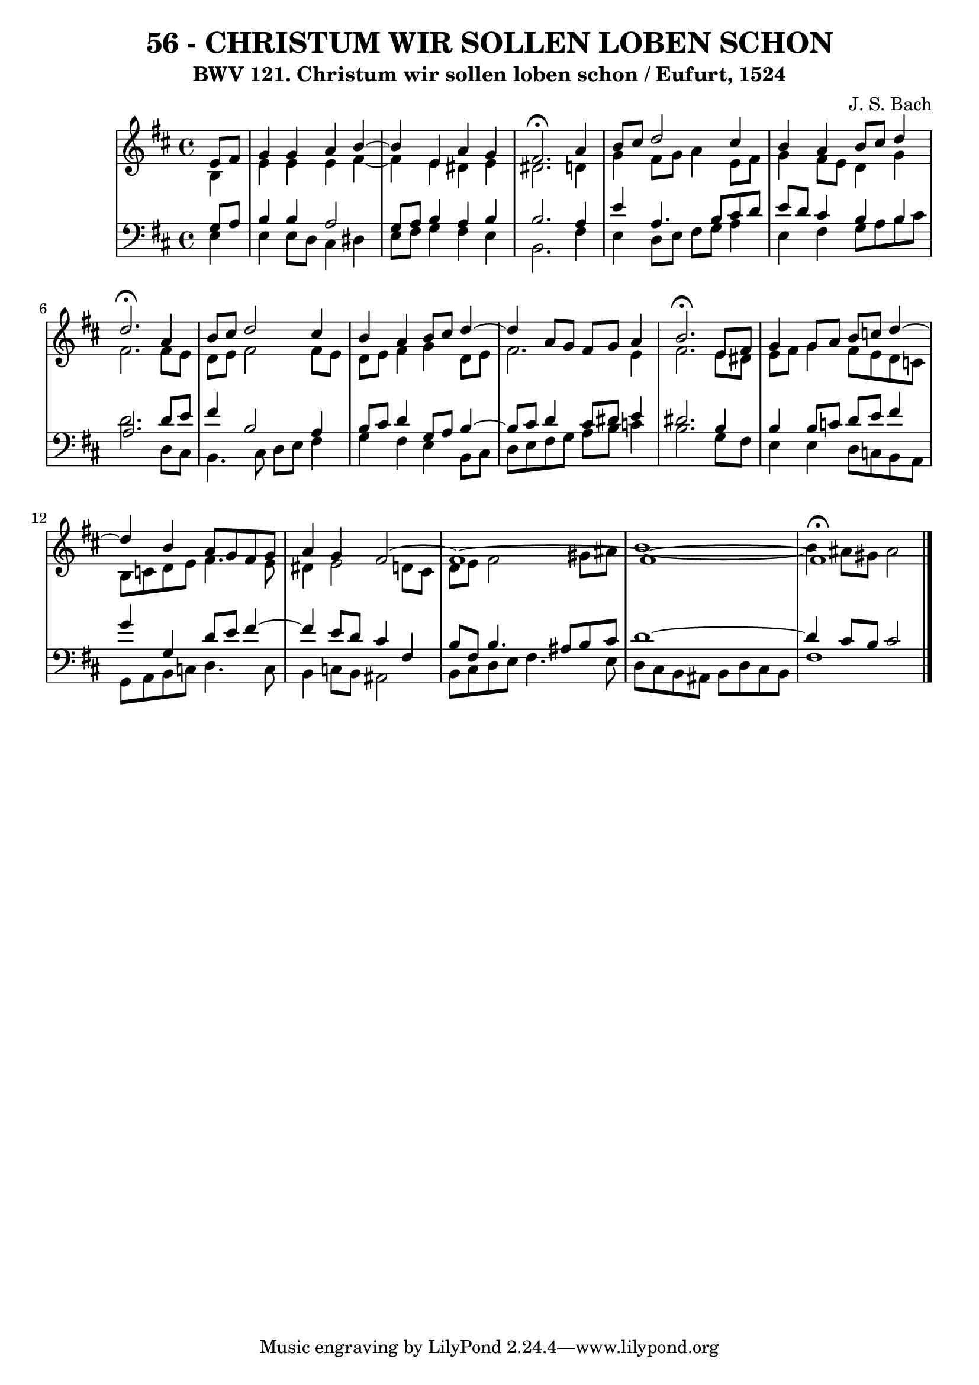 \version "2.10.33"

\header {
  title = "56 - CHRISTUM WIR SOLLEN LOBEN SCHON"
  subtitle = "BWV 121. Christum wir sollen loben schon / Eufurt, 1524"
  composer = "J. S. Bach"
}


global = {
  \time 4/4
  \key b \minor
}


soprano = \relative c' {
  \partial 4 e8  fis8 
    g4 g4 a4 b4~ 
  b4 e,4 a4 g4 
  fis2. \fermata a4 
  b8 cis8 d2 cis4 
  b4 a4 b8 cis8 d4   %5
  d2. \fermata a4 
  b8 cis8 d2 cis4 
  b4 a4 b8 cis8 d4~ 
  d4 a8 g8 fis8 g8 a4 
  b2. \fermata e,8 fis8   %10
  g4 g8 a8 b8 c8 d4~ 
  d4 b4 a8 g8 fis8 g8 
  a4 g4 fis2~ 
  fis1~ 
  fis1~   %15
  fis1 \fermata
  
}

alto = \relative c' {
  \partial 4 b4 
    e4 e4 e4 fis4~ 
  fis4 e4 dis4 e4 
  dis2. d4 
  g4 fis8 g8 a4 e8 fis8 
  g4 fis8 e8 d4 g4   %5
  fis2. fis8 e8 
  d8 e8 fis2 fis8 e8 
  d8 e8 fis4 g4 d8 e8 
  fis2. e4 
  fis2. e8 dis8   %10
  e8 fis8 g4 fis8 e8 d8 c8 
  b8 c8 d8 e8 fis4. e8 
  dis4 e2 d8 cis8 
  d8 e8 fis2 gis8 ais8 
  b1~  %15
  b4 ais8 gis8 ais2 
  
}

tenor = \relative c' {
  \partial 4 g8  a8 
    b4 b4 a2 
  g8 a8 b4 a4 b4 
  b2. a4 
  e'4 a,4. b8 cis8 d8 
  e8 d8 cis4 b4 b4   %5
  a2. d8 e8 
  fis4 b,2 a4 
  b8 cis8 d4 g,8 a8 b4~ 
  b8 cis8 d4 cis8 dis8 e4 
  dis2. b4   %10
  b4 b8 c8 d8 e8 fis4 
  g4 g,4 d'8 e8 fis4~ 
  fis4 e8 d8 cis4 fis,4 
  b8 fis8 b4. ais8 b8 cis8 
  d1~   %15
  d4 cis8 b8 cis2 
  
}

baixo = \relative c {
  \partial 4 e4 
    e4 e8 d8 cis4 dis4 
  e8 fis8 g4 fis4 e4 
  b2. fis'4 
  e4 d8 e8 fis8 g8 a4 
  e4 fis4 g8 a8 b8 cis8   %5
  d2. d,8 cis8 
  b4. cis8 d8 e8 fis4 
  g4 fis4 e4 b8 cis8 
  d8 e8 fis8 g8 a8 b8 c4 
  b2. g8 fis8   %10
  e4 e4 d8 c8 b8 a8 
  g8 a8 b8 c8 d4. c8 
  b4 c8 b8 ais2 
  b8 cis8 d8 e8 fis4. e8 
  d8 cis8 b8 ais8 b8 d8 cis8 b8   %15
  fis'1 
  
}

\score {
  <<
    \new StaffGroup <<
      \override StaffGroup.SystemStartBracket #'style = #'line 
      \new Staff {
        <<
          \global
          \new Voice = "soprano" { \voiceOne \soprano }
          \new Voice = "alto" { \voiceTwo \alto }
        >>
      }
      \new Staff {
        <<
          \global
          \clef "bass"
          \new Voice = "tenor" {\voiceOne \tenor }
          \new Voice = "baixo" { \voiceTwo \baixo \bar "|."}
        >>
      }
    >>
  >>
  \layout {}
  \midi {}
}
